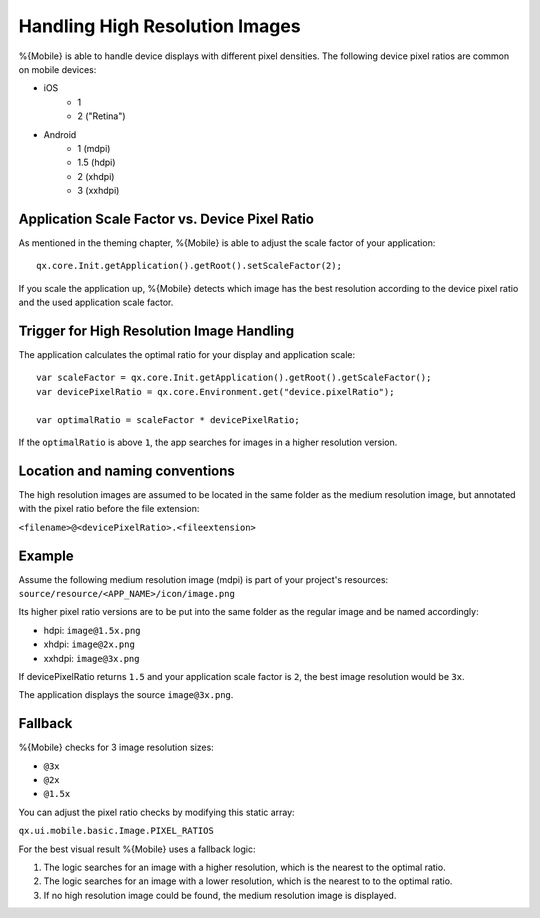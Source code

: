 .. _pages/mobile/resolution#resolution:

Handling High Resolution Images 
*******************************

%{Mobile} is able to handle device displays with different pixel densities.
The following device pixel ratios are common on mobile devices:

* iOS
    * 1
    * 2 ("Retina") 
* Android
    * 1 (mdpi)
    * 1.5 (hdpi)
    * 2 (xhdpi)
    * 3 (xxhdpi) 

Application Scale Factor vs. Device Pixel Ratio
-----------------------------------------------

As mentioned in the theming chapter, %{Mobile} is able to adjust the scale factor of your application:

::

  qx.core.Init.getApplication().getRoot().setScaleFactor(2);


If you scale the application up, %{Mobile} detects which image has the best resolution according to the 
device pixel ratio and the used application scale factor.

Trigger for High Resolution Image Handling
------------------------------------------

The application calculates the optimal ratio for your display and application scale:

::
  
  var scaleFactor = qx.core.Init.getApplication().getRoot().getScaleFactor();
  var devicePixelRatio = qx.core.Environment.get("device.pixelRatio");

  var optimalRatio = scaleFactor * devicePixelRatio;


If the ``optimalRatio`` is above ``1``, the app searches for images in a higher resolution version.

Location and naming conventions
-------------------------------

The high resolution images are assumed to be located in the same folder as the 
medium resolution image, but annotated with the pixel ratio before the file extension: 

``<filename>@<devicePixelRatio>.<fileextension>``

Example
-------

Assume the following medium resolution image (mdpi) is part of your project's resources:
``source/resource/<APP_NAME>/icon/image.png``

Its higher pixel ratio versions are to be put into the same folder as the regular image and be named accordingly:

* hdpi: ``image@1.5x.png``
* xhdpi: ``image@2x.png``
* xxhdpi: ``image@3x.png``

If devicePixelRatio returns ``1.5`` and your application scale factor is ``2``, the
best image resolution would be ``3x``.

The application displays the source ``image@3x.png``.

Fallback
--------
%{Mobile} checks for 3 image resolution sizes:

* ``@3x``
* ``@2x`` 
* ``@1.5x``

You can adjust the pixel ratio checks by modifying this static array:

``qx.ui.mobile.basic.Image.PIXEL_RATIOS``

For the best visual result %{Mobile} uses a fallback logic:

1. The logic searches for an image with a higher resolution, which is the nearest to the optimal ratio. 

2. The logic searches for an image with a lower resolution, which is the nearest to to the optimal ratio.

3. If no high resolution image could be found, the medium resolution image is displayed.
